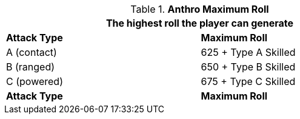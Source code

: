 // combat table that was lost in translations

.*Anthro Maximum Roll*
[width="75%",cols="<,<",frame="all", stripes="even"]
|===
2+<|The highest roll the player can generate

s|Attack Type
s|Maximum Roll

|A (contact)
|625 + Type A Skilled

|B (ranged)
|650 + Type B Skilled

|C (powered)
|675 + Type C Skilled

s|Attack Type
s|Maximum Roll

|===